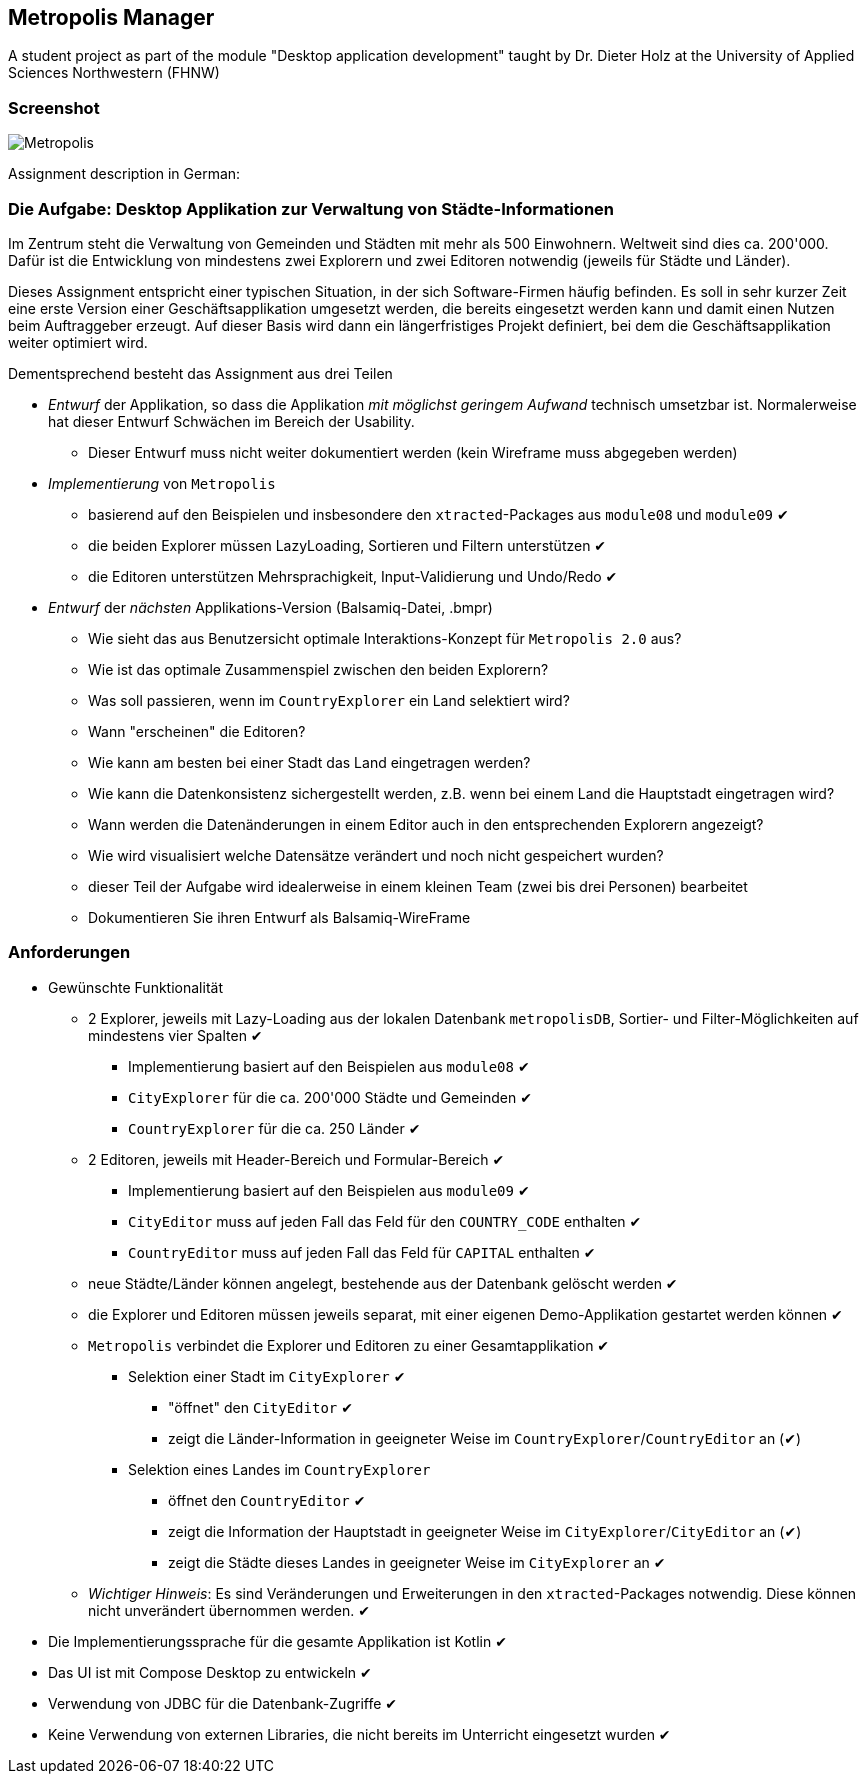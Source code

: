 == Metropolis Manager
A student project as part of the module "Desktop application development" taught by Dr. Dieter Holz at the University of Applied Sciences Northwestern (FHNW)

=== Screenshot
image::Metropolis.png[]

//=== Demo
//video::Metropolis-Demo.mp4[]

Assignment description in German:

=== Die Aufgabe: Desktop Applikation zur Verwaltung von Städte-Informationen

Im Zentrum steht die Verwaltung von Gemeinden und Städten mit mehr als 500 Einwohnern. Weltweit sind dies ca. 200'000. Dafür ist die Entwicklung von mindestens zwei Explorern und zwei Editoren notwendig (jeweils für Städte und Länder).

Dieses Assignment entspricht einer typischen Situation, in der sich Software-Firmen häufig befinden. Es soll in sehr kurzer Zeit eine erste Version einer Geschäftsapplikation umgesetzt werden, die bereits eingesetzt werden kann und damit einen Nutzen beim Auftraggeber erzeugt. Auf dieser Basis wird dann ein längerfristiges Projekt definiert, bei dem die Geschäftsapplikation weiter optimiert wird.

Dementsprechend besteht das Assignment aus drei Teilen
[circle]
* _Entwurf_ der Applikation, so dass die Applikation _mit möglichst geringem Aufwand_ technisch umsetzbar ist. Normalerweise hat dieser Entwurf Schwächen im Bereich der Usability.
** Dieser Entwurf muss nicht weiter dokumentiert werden (kein Wireframe muss abgegeben werden)

* _Implementierung_ von `Metropolis`
** basierend auf den Beispielen und insbesondere den `xtracted`-Packages aus `module08` und `module09` ✔
** die beiden Explorer müssen LazyLoading, Sortieren und Filtern unterstützen ✔
** die Editoren unterstützen Mehrsprachigkeit, Input-Validierung und Undo/Redo ✔

* _Entwurf_ der _nächsten_ Applikations-Version (Balsamiq-Datei, .bmpr)
** Wie sieht das aus Benutzersicht optimale Interaktions-Konzept für `Metropolis 2.0` aus?
** Wie ist das optimale Zusammenspiel zwischen den beiden Explorern?
** Was soll passieren, wenn im `CountryExplorer` ein Land selektiert wird?
** Wann "erscheinen" die Editoren?
** Wie kann am besten bei einer Stadt das Land eingetragen werden?
** Wie kann die Datenkonsistenz sichergestellt werden, z.B. wenn bei einem Land die Hauptstadt eingetragen wird?
** Wann werden die Datenänderungen in einem Editor auch in den entsprechenden Explorern angezeigt?
** Wie wird visualisiert welche Datensätze verändert und noch nicht gespeichert wurden?
** dieser Teil der Aufgabe wird idealerweise in einem kleinen Team (zwei bis drei Personen) bearbeitet
** Dokumentieren Sie ihren Entwurf als Balsamiq-WireFrame

=== Anforderungen
[circle]
* Gewünschte Funktionalität
** 2 Explorer, jeweils mit Lazy-Loading aus der lokalen Datenbank `metropolisDB`, Sortier- und Filter-Möglichkeiten auf mindestens vier Spalten ✔
*** Implementierung basiert auf den Beispielen aus `module08` ✔
*** `CityExplorer` für die ca. 200'000 Städte und Gemeinden ✔
*** `CountryExplorer` für die ca. 250 Länder ✔
** 2 Editoren, jeweils mit Header-Bereich und Formular-Bereich ✔
*** Implementierung basiert auf den Beispielen aus `module09` ✔
*** `CityEditor` muss auf jeden Fall das Feld für den `COUNTRY_CODE` enthalten ✔
*** `CountryEditor` muss auf jeden Fall das Feld für `CAPITAL` enthalten ✔
** neue Städte/Länder können angelegt, bestehende aus der Datenbank gelöscht werden ✔
** die Explorer und Editoren müssen jeweils separat, mit einer eigenen Demo-Applikation gestartet werden können ✔
** `Metropolis` verbindet die Explorer und Editoren zu einer Gesamtapplikation ✔
*** Selektion einer Stadt im `CityExplorer` ✔
**** "öffnet" den `CityEditor` ✔
**** zeigt die Länder-Information in geeigneter Weise im `CountryExplorer`/`CountryEditor` an (✔)
*** Selektion eines Landes im `CountryExplorer`
**** öffnet den `CountryEditor` ✔
**** zeigt die Information der Hauptstadt in geeigneter Weise im `CityExplorer`/`CityEditor` an (✔)
**** zeigt die Städte dieses Landes in geeigneter Weise im `CityExplorer` an ✔
** _Wichtiger Hinweis_: Es sind Veränderungen und Erweiterungen in den `xtracted`-Packages notwendig. Diese können nicht unverändert übernommen werden. ✔
* Die Implementierungssprache für die gesamte Applikation ist Kotlin ✔
* Das UI ist mit Compose Desktop zu entwickeln ✔
* Verwendung von JDBC für die Datenbank-Zugriffe ✔
* Keine Verwendung von externen Libraries, die nicht bereits im Unterricht eingesetzt wurden ✔
